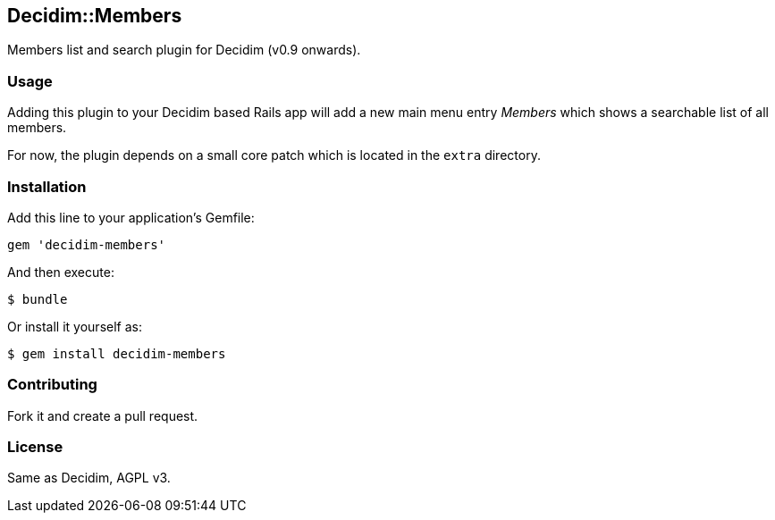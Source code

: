 [[decidimmembers]]
Decidim::Members
----------------

Members list and search plugin for Decidim (v0.9 onwards).

[[usage]]
Usage
~~~~~

Adding this plugin to your Decidim based Rails app will add a new main
menu entry _Members_ which shows a searchable list of all members.

For now, the plugin depends on a small core patch which is located in
the `extra` directory.

[[installation]]
Installation
~~~~~~~~~~~~

Add this line to your application's Gemfile:

[source,ruby]
----
gem 'decidim-members'
----

And then execute:

[source,bash]
----
$ bundle
----

Or install it yourself as:

[source,bash]
----
$ gem install decidim-members
----

[[contributing]]
Contributing
~~~~~~~~~~~~

Fork it and create a pull request.

[[license]]
License
~~~~~~~

Same as Decidim, AGPL v3.
